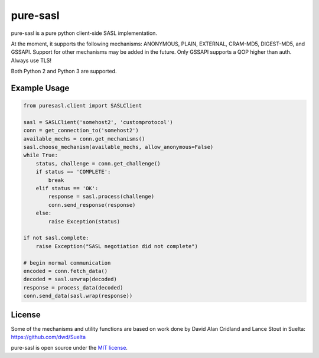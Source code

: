 pure-sasl
=========

.. image:: https://travis-ci.org/thobbs/pure-sasl.png?branch=master
   :target: https://travis-ci.org/thobbs/pure-sasl

pure-sasl is a pure python client-side SASL implementation.

At the moment, it supports the following mechanisms: ANONYMOUS, PLAIN, EXTERNAL,
CRAM-MD5, DIGEST-MD5, and GSSAPI. Support for other mechanisms may be added in the
future. Only GSSAPI supports a QOP higher than auth. Always use TLS!

Both Python 2 and Python 3 are supported.

Example Usage
-------------

.. code-block:: python

    from puresasl.client import SASLClient

    sasl = SASLClient('somehost2', 'customprotocol')
    conn = get_connection_to('somehost2')
    available_mechs = conn.get_mechanisms()
    sasl.choose_mechanism(available_mechs, allow_anonymous=False)
    while True:
        status, challenge = conn.get_challenge()
        if status == 'COMPLETE':
            break
        elif status == 'OK':
            response = sasl.process(challenge)
            conn.send_response(response)
        else:
            raise Exception(status)

    if not sasl.complete:
        raise Exception("SASL negotiation did not complete")

    # begin normal communication
    encoded = conn.fetch_data()
    decoded = sasl.unwrap(decoded)
    response = process_data(decoded)
    conn.send_data(sasl.wrap(response))


License
-------
Some of the mechanisms and utility functions are based on work done
by David Alan Cridland and Lance Stout in Suelta: https://github.com/dwd/Suelta

pure-sasl is open source under the
`MIT license <http://www.opensource.org/licenses/mit-license.php>`_.
